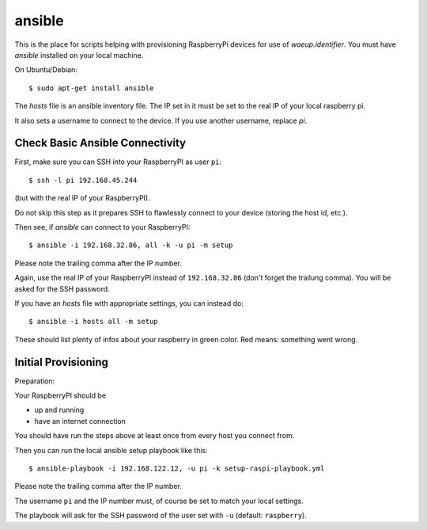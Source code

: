 ansible
=======

This is the place for scripts helping with provisioning RaspberryPi
devices for use of `waeup.identifier`. You must have `ansible`
installed on your local machine.

On Ubuntu/Debian::

  $ sudo apt-get install ansible

The `hosts` file is an ansible inventory file. The IP set in it must
be set to the real IP of your local raspberry pi.

It also sets a username to connect to the device. If you use another
username, replace `pi`.

Check Basic Ansible Connectivity
--------------------------------

First, make sure you can SSH into your RaspberryPI as user ``pi``::

  $ ssh -l pi 192.168.45.244

(but with the real IP of your RaspberryPI).

Do not skip this step as it prepares SSH to flawlessly connect to your device
(storing the host id, etc.).

Then see, if `ansible` can connect to your RaspberryPI::

  $ ansible -i 192.168.32.86, all -k -u pi -m setup

Please note the trailing comma after the IP number.

Again, use the real IP of your RaspberryPI instead of
``192.168.32.86`` (don't forget the trailung comma). You will be asked
for the SSH password.

If you have an `hosts` file with appropriate settings, you can instead
do::

  $ ansible -i hosts all -m setup

These should list plenty of infos about your raspberry in green
color. Red means: something went wrong.


Initial Provisioning
--------------------

Preparation:

Your RaspberryPI should be

- up and running
- have an internet connection

You should have run the steps above at least once from every host you
connect from.

Then you can run the local ansible setup playbook like this::

  $ ansible-playbook -i 192.168.122.12, -u pi -k setup-raspi-playbook.yml

Please note the trailing comma after the IP number.

The username ``pi`` and the IP number must, of course be set to match
your local settings.

The playbook will ask for the SSH password of the user set with ``-u``
(default: ``raspberry``).
